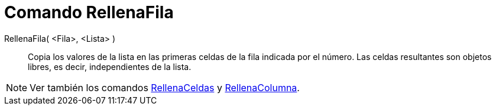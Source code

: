 = Comando RellenaFila
:page-en: commands/FillRow
ifdef::env-github[:imagesdir: /es/modules/ROOT/assets/images]

RellenaFila( <Fila>, <Lista> )::
  Copia los valores de la lista en las primeras celdas de la fila indicada por el número.
  Las celdas resultantes son objetos libres, es decir, independientes de la lista.

[NOTE]
====

Ver también los comandos xref:/commands/RellenaCeldas.adoc[RellenaCeldas] y
xref:/commands/RellenaColumna.adoc[RellenaColumna].

====
